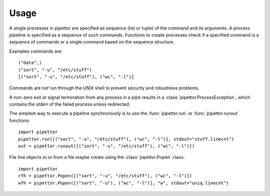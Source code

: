 .. usage

=====
Usage
=====

A single processes in pipettor are specified as sequence (list or tuple) of
the command and its arguments.  A process pipeline is specified as a sequence
of such commands.  Functions to create processes check if a specified
command is a sequence of commands or a single command based on the sequence
structure.

Examples commands are::

   ("date",)
   ("sort", "-u", "/etc/stuff")
   [("sort", "-u", "/etc/stuff"), ("wc", "-l")]

Commands are *not* run through the UNIX shell to prevent security and
robustness problems.

A non-zero exit or signal termination from any process in a pipe results in a
:class:`pipettor.ProcessException`, which contains the `stderr` of the
failed process unless redirected.

The simplest way to execute a pipeline synchronously is to use
the :func:`pipettor.run` or :func:`pipettor.runout` functions::

    import pipettor
    pipettor.run([("sort", "-u", "/etc/stuff"), ("wc", "-l")], stdout="stuff.linecnt")
    out = pipettor.runout([("sort", "-u", "/etc/stuff"), ("wc", "-l")])

    
File line objects to or from a file maybe create using the
:class:`pipettor.Popen` class::

    import pipettor
    rfh = pipettor.Popen([("sort", "-u", "/etc/stuff"), ("wc", "-l")])
    wfh = pipettor.Popen([("sort", "-u"), ("wc", "-l")], "w", stdout="uniq.linecnt")
         
